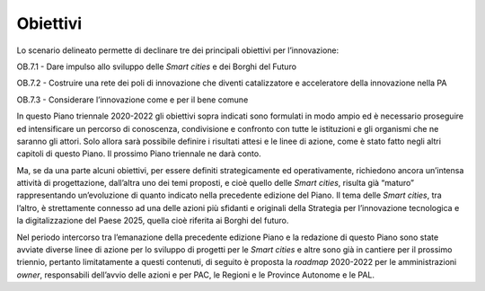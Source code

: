 Obiettivi 
==========

Lo scenario delineato permette di declinare tre dei principali obiettivi
per l’innovazione:

OB.7.1 - Dare impulso allo sviluppo delle *Smart cities* e dei Borghi
del Futuro

OB.7.2 - Costruire una rete dei poli di innovazione che diventi
catalizzatore e acceleratore della innovazione nella PA

OB.7.3 - Considerare l’innovazione come e per il bene comune

In questo Piano triennale 2020-2022 gli obiettivi sopra indicati sono
formulati in modo ampio ed è necessario proseguire ed intensificare un
percorso di conoscenza, condivisione e confronto con tutte le
istituzioni e gli organismi che ne saranno gli attori. Solo allora sarà
possibile definire i risultati attesi e le linee di azione, come è stato
fatto negli altri capitoli di questo Piano. Il prossimo Piano triennale
ne darà conto.

Ma, se da una parte alcuni obiettivi, per essere definiti
strategicamente ed operativamente, richiedono ancora un’intensa attività
di progettazione, dall’altra uno dei temi proposti, e cioè quello delle
*Smart cities*, risulta già “maturo” rappresentando un’evoluzione di
quanto indicato nella precedente edizione del Piano. Il tema delle
*Smart cities*, tra l’altro, è strettamente connesso ad una delle azioni
più sfidanti e originali della Strategia per l’innovazione tecnologica e
la digitalizzazione del Paese 2025, quella cioè riferita ai Borghi del
futuro.

Nel periodo intercorso tra l’emanazione della precedente edizione Piano
e la redazione di questo Piano sono state avviate diverse linee di
azione per lo sviluppo di progetti per le *Smart cities* e altre sono
già in cantiere per il prossimo triennio, pertanto limitatamente a
questi contenuti, di seguito è proposta la *roadmap* 2020-2022 per le
amministrazioni *owner*, responsabili dell’avvio delle azioni e per PAC,
le Regioni e le Province Autonome e le PAL.
